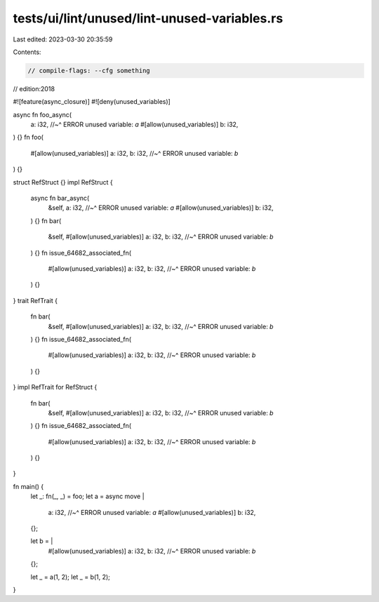 tests/ui/lint/unused/lint-unused-variables.rs
=============================================

Last edited: 2023-03-30 20:35:59

Contents:

.. code-block:: rs

    // compile-flags: --cfg something
// edition:2018

#![feature(async_closure)]
#![deny(unused_variables)]

async fn foo_async(
    a: i32,
    //~^ ERROR unused variable: `a`
    #[allow(unused_variables)] b: i32,
) {}
fn foo(
    #[allow(unused_variables)] a: i32,
    b: i32,
    //~^ ERROR unused variable: `b`
) {}

struct RefStruct {}
impl RefStruct {
    async fn bar_async(
        &self,
        a: i32,
        //~^ ERROR unused variable: `a`
        #[allow(unused_variables)] b: i32,
    ) {}
    fn bar(
        &self,
        #[allow(unused_variables)] a: i32,
        b: i32,
        //~^ ERROR unused variable: `b`
    ) {}
    fn issue_64682_associated_fn(
        #[allow(unused_variables)] a: i32,
        b: i32,
        //~^ ERROR unused variable: `b`
    ) {}
}
trait RefTrait {
    fn bar(
        &self,
        #[allow(unused_variables)] a: i32,
        b: i32,
        //~^ ERROR unused variable: `b`
    ) {}
    fn issue_64682_associated_fn(
        #[allow(unused_variables)] a: i32,
        b: i32,
        //~^ ERROR unused variable: `b`
    ) {}
}
impl RefTrait for RefStruct {
    fn bar(
        &self,
        #[allow(unused_variables)] a: i32,
        b: i32,
        //~^ ERROR unused variable: `b`
    ) {}
    fn issue_64682_associated_fn(
        #[allow(unused_variables)] a: i32,
        b: i32,
        //~^ ERROR unused variable: `b`
    ) {}
}

fn main() {
    let _: fn(_, _) = foo;
    let a = async move |
        a: i32,
        //~^ ERROR unused variable: `a`
        #[allow(unused_variables)] b: i32,
    | {};
    let b = |
        #[allow(unused_variables)] a: i32,
        b: i32,
        //~^ ERROR unused variable: `b`
    | {};
    let _ = a(1, 2);
    let _ = b(1, 2);
}


